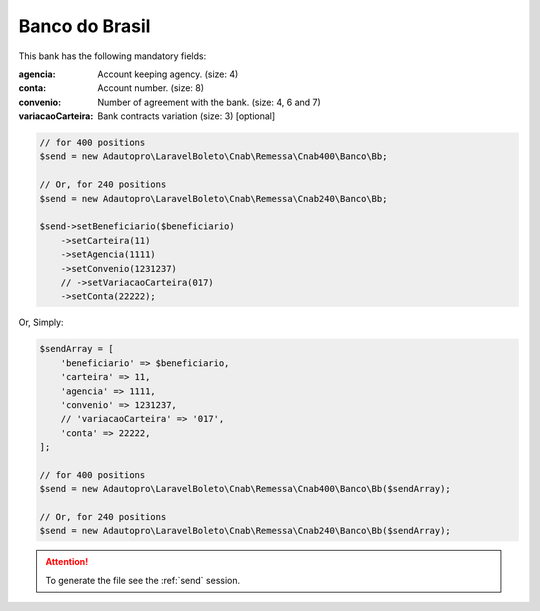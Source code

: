 Banco do Brasil
===============

This bank has the following mandatory fields:

:agencia: Account keeping agency. (size: 4)
:conta: Account number. (size: 8)
:convenio: Number of agreement with the bank. (size: 4, 6 and 7)
:variacaoCarteira: Bank contracts variation (size: 3) [optional]

.. code-block:: php

    // for 400 positions
    $send = new Adautopro\LaravelBoleto\Cnab\Remessa\Cnab400\Banco\Bb;

    // Or, for 240 positions
    $send = new Adautopro\LaravelBoleto\Cnab\Remessa\Cnab240\Banco\Bb;

    $send->setBeneficiario($beneficiario)
        ->setCarteira(11)
        ->setAgencia(1111)
        ->setConvenio(1231237)
        // ->setVariacaoCarteira(017)
        ->setConta(22222);

Or, Simply:

.. code-block:: php

    $sendArray = [
        'beneficiario' => $beneficiario,
        'carteira' => 11,
        'agencia' => 1111,
        'convenio' => 1231237,
        // 'variacaoCarteira' => '017',
        'conta' => 22222,
    ];

    // for 400 positions
    $send = new Adautopro\LaravelBoleto\Cnab\Remessa\Cnab400\Banco\Bb($sendArray);

    // Or, for 240 positions
    $send = new Adautopro\LaravelBoleto\Cnab\Remessa\Cnab240\Banco\Bb($sendArray);

.. ATTENTION::
    To generate the file see the :ref:`send` session.